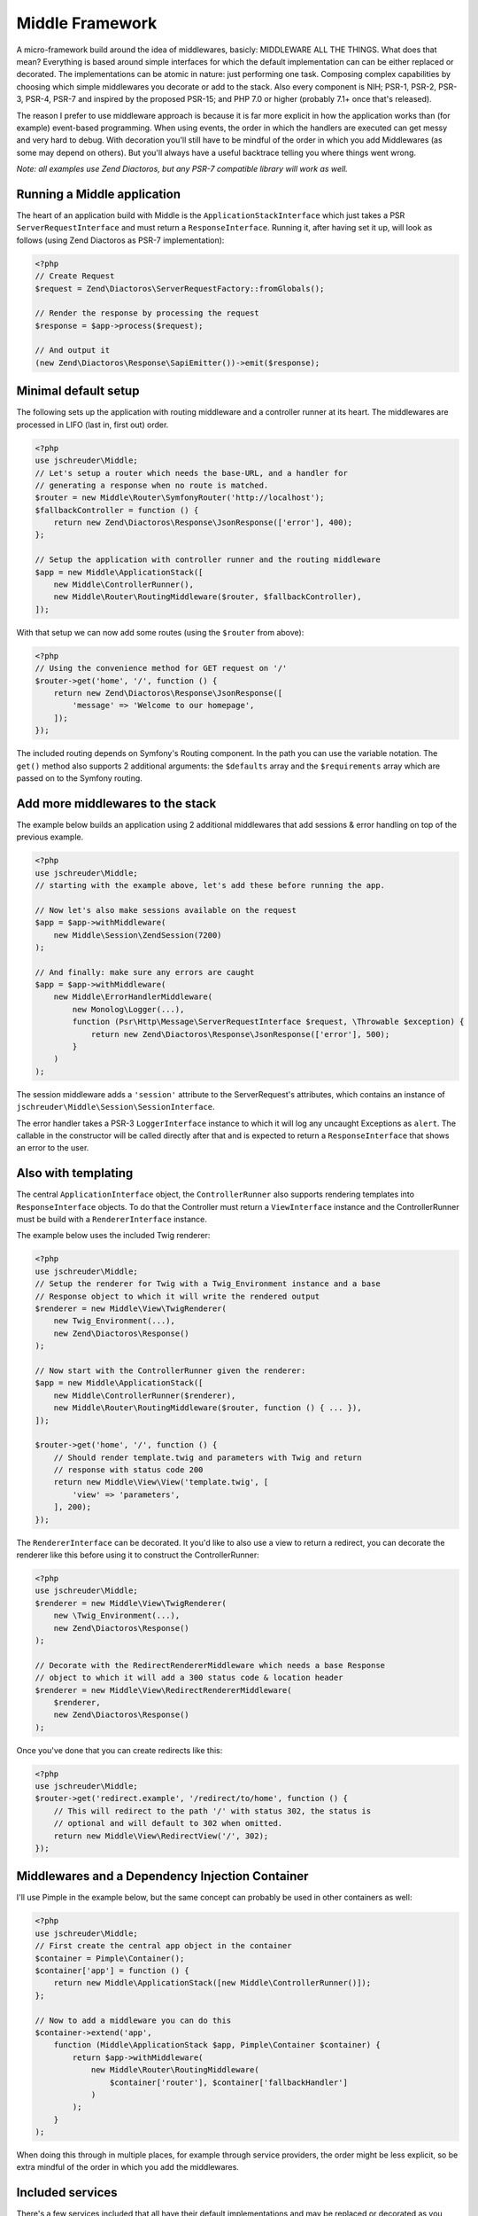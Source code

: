 ================
Middle Framework
================

.. image:: https://scrutinizer-ci.com/g/jschreuder/Middle/badges/quality-score.png?b=master
   :target: https://scrutinizer-ci.com/g/jschreuder/Middle/?branch=master
   :alt: Scrutinizer Code Quality
.. image:: https://scrutinizer-ci.com/g/jschreuder/Middle/badges/coverage.png?b=master
   :target: https://scrutinizer-ci.com/g/jschreuder/Middle/?branch=master
   :alt: Scrutinizer Build Status
.. image:: https://scrutinizer-ci.com/g/jschreuder/Middle/badges/build.png?b=master
   :target: https://scrutinizer-ci.com/g/jschreuder/Middle/?branch=master
   :alt: Scrutinizer Build Status

A micro-framework build around the idea of middlewares, basicly: MIDDLEWARE ALL
THE THINGS. What does that mean? Everything is based around simple interfaces
for which the default implementation can can be either replaced or decorated.
The implementations can be atomic in nature: just performing one task. Composing
complex capabilities by choosing which simple middlewares you decorate or add
to the stack. Also every component is NIH; PSR-1, PSR-2, PSR-3, PSR-4, PSR-7
and inspired by the proposed PSR-15; and PHP 7.0 or higher (probably 7.1+ once
that's released).

The reason I prefer to use middleware approach is because it is far more
explicit in how the application works than (for example) event-based
programming. When using events, the order in which the handlers are executed
can get messy and very hard to debug. With decoration you'll still have to be
mindful of the order in which you add Middlewares (as some may depend on
others). But you'll always have a useful backtrace telling you where things
went wrong.

*Note: all examples use Zend Diactoros, but any PSR-7 compatible library will
work as well.*

----------------------------
Running a Middle application
----------------------------

The heart of an application build with Middle is the
``ApplicationStackInterface`` which just takes a PSR ``ServerRequestInterface``
and must return a ``ResponseInterface``. Running it, after having set it up,
will look as follows (using Zend Diactoros as PSR-7 implementation):

.. code-block:: php

    <?php
    // Create Request
    $request = Zend\Diactoros\ServerRequestFactory::fromGlobals();

    // Render the response by processing the request
    $response = $app->process($request);

    // And output it
    (new Zend\Diactoros\Response\SapiEmitter())->emit($response);

---------------------
Minimal default setup
---------------------

The following sets up the application with routing middleware and a controller
runner at its heart. The middlewares are processed in LIFO (last in, first out)
order.

.. code-block:: php

    <?php
    use jschreuder\Middle;
    // Let's setup a router which needs the base-URL, and a handler for
    // generating a response when no route is matched.
    $router = new Middle\Router\SymfonyRouter('http://localhost');
    $fallbackController = function () {
        return new Zend\Diactoros\Response\JsonResponse(['error'], 400);
    };

    // Setup the application with controller runner and the routing middleware
    $app = new Middle\ApplicationStack([
        new Middle\ControllerRunner(),
        new Middle\Router\RoutingMiddleware($router, $fallbackController),
    ]);

With that setup we can now add some routes (using the ``$router`` from above):

.. code-block:: php

    <?php
    // Using the convenience method for GET request on '/'
    $router->get('home', '/', function () {
        return new Zend\Diactoros\Response\JsonResponse([
            'message' => 'Welcome to our homepage',
        ]);
    });

The included routing depends on Symfony's Routing component. In the path you
can use the variable notation. The ``get()`` method also supports 2 additional
arguments: the ``$defaults`` array and the ``$requirements`` array which are
passed on to the Symfony routing.

---------------------------------
Add more middlewares to the stack
---------------------------------

The example below builds an application using 2 additional middlewares that add
sessions & error handling on top of the previous example.

.. code-block:: php

    <?php
    use jschreuder\Middle;
    // starting with the example above, let's add these before running the app.

    // Now let's also make sessions available on the request
    $app = $app->withMiddleware(
        new Middle\Session\ZendSession(7200)
    );

    // And finally: make sure any errors are caught
    $app = $app->withMiddleware(
        new Middle\ErrorHandlerMiddleware(
            new Monolog\Logger(...),
            function (Psr\Http\Message\ServerRequestInterface $request, \Throwable $exception) {
                return new Zend\Diactoros\Response\JsonResponse(['error'], 500);
            }
        )
    );

The session middleware adds a ``'session'`` attribute to the ServerRequest's
attributes, which contains an instance of
``jschreuder\Middle\Session\SessionInterface``.

The error handler takes a PSR-3 ``LoggerInterface`` instance to which it will
log any uncaught Exceptions as ``alert``. The callable in the constructor will
be called directly after that and is expected to return a ``ResponseInterface``
that shows an error to the user.

--------------------
Also with templating
--------------------

The central ``ApplicationInterface`` object, the ``ControllerRunner`` also
supports rendering templates into ``ResponseInterface`` objects. To do that the
Controller must return a ``ViewInterface`` instance and the ControllerRunner
must be build with a ``RendererInterface`` instance.

The example below uses the included Twig renderer:

.. code-block:: php

    <?php
    use jschreuder\Middle;
    // Setup the renderer for Twig with a Twig_Environment instance and a base
    // Response object to which it will write the rendered output
    $renderer = new Middle\View\TwigRenderer(
        new Twig_Environment(...),
        new Zend\Diactoros\Response()
    );

    // Now start with the ControllerRunner given the renderer:
    $app = new Middle\ApplicationStack([
        new Middle\ControllerRunner($renderer),
        new Middle\Router\RoutingMiddleware($router, function () { ... }),
    ]);

    $router->get('home', '/', function () {
        // Should render template.twig and parameters with Twig and return
        // response with status code 200
        return new Middle\View\View('template.twig', [
            'view' => 'parameters',
        ], 200);
    });

The ``RendererInterface`` can be decorated. It you'd like to also use a view to
return a redirect, you can decorate the renderer like this before using it to
construct the ControllerRunner:

.. code-block:: php

    <?php
    use jschreuder\Middle;
    $renderer = new Middle\View\TwigRenderer(
        new \Twig_Environment(...),
        new Zend\Diactoros\Response()
    );

    // Decorate with the RedirectRendererMiddleware which needs a base Response
    // object to which it will add a 300 status code & location header
    $renderer = new Middle\View\RedirectRendererMiddleware(
        $renderer,
        new Zend\Diactoros\Response()
    );

Once you've done that you can create redirects like this:

.. code-block:: php

    <?php
    use jschreuder\Middle;
    $router->get('redirect.example', '/redirect/to/home', function () {
        // This will redirect to the path '/' with status 302, the status is
        // optional and will default to 302 when omitted.
        return new Middle\View\RedirectView('/', 302);
    });

------------------------------------------------
Middlewares and a Dependency Injection Container
------------------------------------------------

I'll use Pimple in the example below, but the same concept can probably be used
in other containers as well:

.. code-block:: php

    <?php
    use jschreuder\Middle;
    // First create the central app object in the container
    $container = Pimple\Container();
    $container['app'] = function () {
        return new Middle\ApplicationStack([new Middle\ControllerRunner()]);
    };

    // Now to add a middleware you can do this
    $container->extend('app',
        function (Middle\ApplicationStack $app, Pimple\Container $container) {
            return $app->withMiddleware(
                new Middle\Router\RoutingMiddleware(
                    $container['router'], $container['fallbackHandler']
                )
            );
        }
    );

When doing this through in multiple places, for example through service
providers, the order might be less explicit, so be extra mindful of the order
in which you add the middlewares.

-----------------
Included services
-----------------

There's a few services included that all have their default implementations
and may be replaced or decorated as you wish:

* ``SessionInterface`` with its default option depending on either
  ``zendframework/zend-session`` or a combination of ``lcobucci/jwt`` and
  ``dflydev/fig-cookies`` for JWT based sessions. It allows for setting &
  getting values, destroying the session or rotating its ID. The Zend version
  can be loaded using the ``ZendLoadSessionMiddleware``, JWT based sessions
  can be loaded using the ``JwtLoadSessionMiddleware``.

* ``RouterInterface`` with its default depending on Symfony Routing component.
  It is loaded through the ``RoutingMiddleware`` as shown above. It has methods
  for adding the commonly used HTTP methods, parsing a request and getting its
  URL generator to facilitate reverse routing. Related interfaces are the
  ``RouteMatchInterface``, the ``UrlGeneratorInterface`` and the
  ``RoutingProviderInterface``.

* ``RendererInterface`` with its default depending on Twig to render templates
  as shown above. You could also wrap it in other Middlewares for additional
  parsing or replace it completely. The related ``ViewInterface`` is expected
  to be given and have the information necessary to render a template.

----------------------
Questions with answers
----------------------

1. *Another micro-framework... why?*
   I created an application using Silex, but it got in my way. Also I prefer
   PSR-7 over Symfony's implementation. I started refactoring it out and
   replaced it with just its Routing component, Twig, and Zend's Diactoros and
   Session libraries. After a while I realised I created a microframework in
   its own right and extracted it from my application.

2. *Why are all classes final?*
   The intend is to follow the SOLID `Open/Closed principle
   <https://en.wikipedia.org/wiki/Open/closed_principle>`_. This says to be
   open for extension but closed for modification. Every dependency is
   type-hinted as an interface, and not against any concrete implementation.
   All classes can be extended with middlewares, either like the
   ApplicationStack or by using the `Decorator pattern
   <https://en.wikipedia.org/wiki/Decorator_pattern>`_. Thus you can extend or
   replace any class, but not modify how they work internally. As such only
   the interfaces are part of this framework's API.

3. *Do I have to use Twig, Symfony's router or Zend's Session library?*
   No, but the only batteries included implement their API's based on those
   packages. You can replace those pretty easily by implementing the Routing or
   Session interfaces using another library.

4. *Why not use the decorator pattern for the application like StackPHP?*
   I did originally. But I want this framework to work with PSR-15 in the
   future. So I copy-pasted the current state of that proposal and intend to
   replace those interfaces completely with the PSR once accepted.
